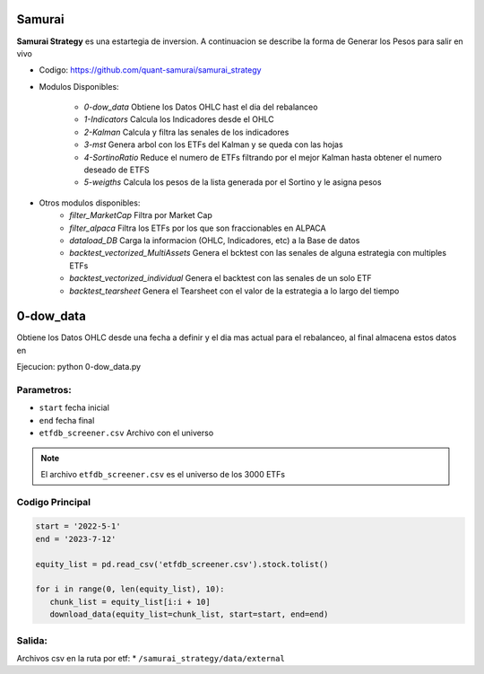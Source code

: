 Samurai
===================================

**Samurai Strategy** es una estartegia de inversion.
A continuacion se describe la forma de Generar los Pesos para salir en vivo

* Codigo: https://github.com/quant-samurai/samurai_strategy

* Modulos Disponibles:

   * `0-dow_data` Obtiene los Datos OHLC hast el dia del rebalanceo
   * `1-Indicators` Calcula los Indicadores desde el OHLC
   * `2-Kalman` Calcula y filtra las senales de los indicadores
   * `3-mst` Genera arbol con los ETFs del Kalman y se queda con las hojas
   * `4-SortinoRatio` Reduce el numero de ETFs filtrando por el mejor Kalman hasta obtener el numero deseado de ETFS
   * `5-weigths` Calcula los pesos de la lista generada por el Sortino y le asigna pesos
  
* Otros modulos disponibles:
   * `filter_MarketCap` Filtra por Market Cap
   * `filter_alpaca` Filtra los ETFs por los que son fraccionables en ALPACA
   * `dataload_DB` Carga la informacion (OHLC, Indicadores, etc) a la Base de datos
   * `backtest_vectorized_MultiAssets` Genera el bcktest con las senales de alguna estrategia con multiples ETFs
   * `backtest_vectorized_individual` Genera el backtest con las senales de un solo ETF
   * `backtest_tearsheet` Genera el Tearsheet con el valor de la estrategia a lo largo del tiempo
  
0-dow_data
============
Obtiene los Datos OHLC desde una fecha a definir y el dia mas actual para el rebalanceo,
al final almacena estos datos en 

Ejecucion:  python 0-dow_data.py 

Parametros:
-----------

* ``start`` fecha inicial
* ``end`` fecha final 
* ``etfdb_screener.csv`` Archivo con el universo
 
.. note::
   El archivo ``etfdb_screener.csv`` es el universo de los 3000 ETFs



Codigo Principal
----------------- 

.. code-block:: console

   start = '2022-5-1'
   end = '2023-7-12'

   equity_list = pd.read_csv('etfdb_screener.csv').stock.tolist()

   for i in range(0, len(equity_list), 10):
      chunk_list = equity_list[i:i + 10]
      download_data(equity_list=chunk_list, start=start, end=end) 

Salida:
---------
Archivos csv en la ruta por etf:
* ``/samurai_strategy/data/external`` 

